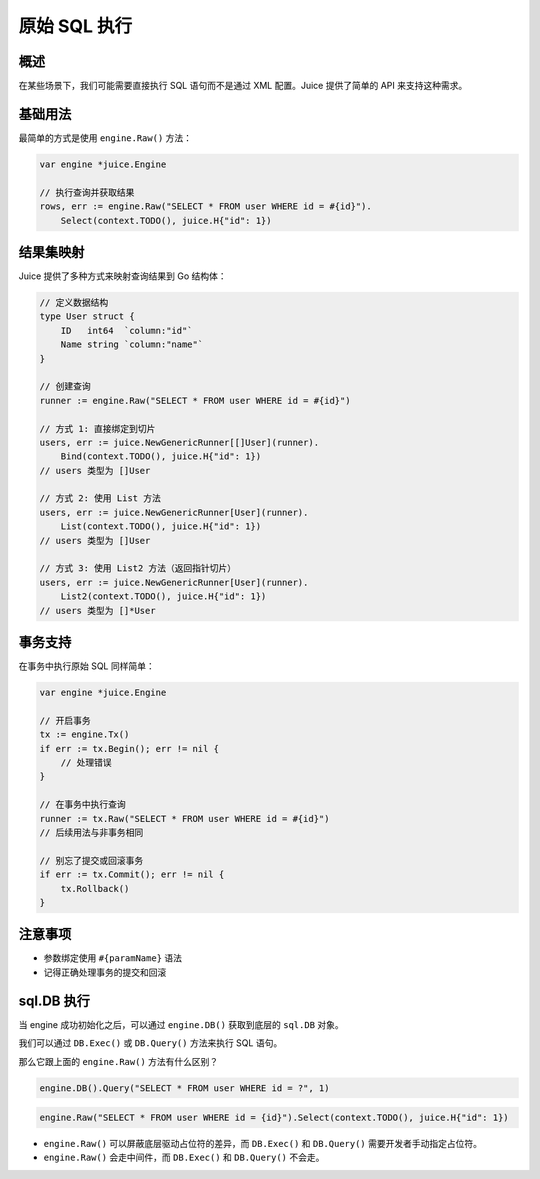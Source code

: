 原始 SQL 执行
============

概述
----
在某些场景下，我们可能需要直接执行 SQL 语句而不是通过 XML 配置。Juice 提供了简单的 API 来支持这种需求。

基础用法
--------
最简单的方式是使用 ``engine.Raw()`` 方法：

.. code-block:: go

    var engine *juice.Engine

    // 执行查询并获取结果
    rows, err := engine.Raw("SELECT * FROM user WHERE id = #{id}").
        Select(context.TODO(), juice.H{"id": 1})

结果集映射
---------
Juice 提供了多种方式来映射查询结果到 Go 结构体：

.. code-block:: go

    // 定义数据结构
    type User struct {
        ID   int64  `column:"id"`
        Name string `column:"name"`
    }

    // 创建查询
    runner := engine.Raw("SELECT * FROM user WHERE id = #{id}")

    // 方式 1: 直接绑定到切片
    users, err := juice.NewGenericRunner[[]User](runner).
        Bind(context.TODO(), juice.H{"id": 1})
    // users 类型为 []User

    // 方式 2: 使用 List 方法
    users, err := juice.NewGenericRunner[User](runner).
        List(context.TODO(), juice.H{"id": 1})
    // users 类型为 []User

    // 方式 3: 使用 List2 方法（返回指针切片）
    users, err := juice.NewGenericRunner[User](runner).
        List2(context.TODO(), juice.H{"id": 1})
    // users 类型为 []*User

事务支持
--------
在事务中执行原始 SQL 同样简单：

.. code-block:: go

    var engine *juice.Engine

    // 开启事务
    tx := engine.Tx()
    if err := tx.Begin(); err != nil {
        // 处理错误
    }

    // 在事务中执行查询
    runner := tx.Raw("SELECT * FROM user WHERE id = #{id}")
    // 后续用法与非事务相同

    // 别忘了提交或回滚事务
    if err := tx.Commit(); err != nil {
        tx.Rollback()
    }

注意事项
--------
- 参数绑定使用 ``#{paramName}`` 语法
- 记得正确处理事务的提交和回滚


sql.DB 执行
---------

当 engine 成功初始化之后，可以通过 ``engine.DB()`` 获取到底层的 ``sql.DB`` 对象。

我们可以通过 ``DB.Exec()`` 或 ``DB.Query()`` 方法来执行 SQL 语句。

那么它跟上面的 ``engine.Raw()`` 方法有什么区别？


.. code-block:: go

    engine.DB().Query("SELECT * FROM user WHERE id = ?", 1)


.. code-block:: go

    engine.Raw("SELECT * FROM user WHERE id = {id}").Select(context.TODO(), juice.H{"id": 1})


- ``engine.Raw()`` 可以屏蔽底层驱动占位符的差异，而 ``DB.Exec()`` 和 ``DB.Query()`` 需要开发者手动指定占位符。

- ``engine.Raw()`` 会走中间件，而 ``DB.Exec()`` 和 ``DB.Query()`` 不会走。